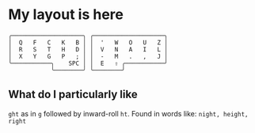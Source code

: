 * My layout is here
#+BEGIN_SRC
  ╭────────────────────╮ ╭────────────────────╮ 
  │  Q   F   C   K   B │ │  '   W   O   U   Z │
  │  R   S   T   H   D │ │  V   N   A   I   L │
  │  X   Y   G   P   ; │ │  -   M   .   ,   J │
  ╰───────────╮    SPC │ │  E   ⇧ ╭───────────╯
              ╰────────╯ ╰────────╯     
#+END_SRC   
** What do I particularly like
~ght~ as in ~g~ followed by inward-roll ~ht~.
Found in words like: ~night, height, right~ 

